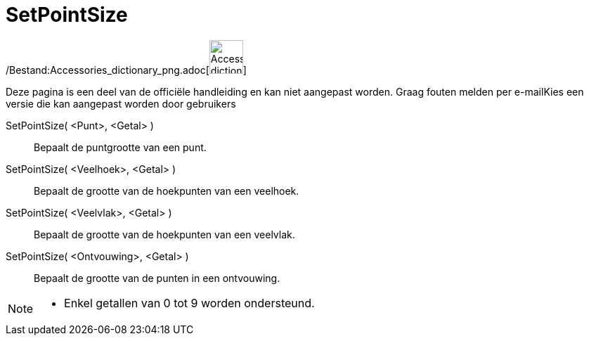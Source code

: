 = SetPointSize
:page-en: commands/SetPointSize_Command
ifdef::env-github[:imagesdir: /nl/modules/ROOT/assets/images]

/Bestand:Accessories_dictionary_png.adoc[image:48px-Accessories_dictionary.png[Accessories
dictionary.png,width=48,height=48]]

Deze pagina is een deel van de officiële handleiding en kan niet aangepast worden. Graag fouten melden per
e-mail[.mw-selflink .selflink]##Kies een versie die kan aangepast worden door gebruikers##

SetPointSize( <Punt>, <Getal> )::
  Bepaalt de puntgrootte van een punt.
SetPointSize( <Veelhoek>, <Getal> )::
  Bepaalt de grootte van de hoekpunten van een veelhoek.
SetPointSize( <Veelvlak>, <Getal> )::
  Bepaalt de grootte van de hoekpunten van een veelvlak.
SetPointSize( <Ontvouwing>, <Getal> )::
  Bepaalt de grootte van de punten in een ontvouwing.

[NOTE]
====

* Enkel getallen van 0 tot 9 worden ondersteund.

====

